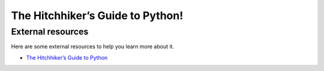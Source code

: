 The Hitchhiker’s Guide to Python!
=================================

External resources
------------------

Here are some external resources to help you learn more about it.

* `The Hitchhiker’s Guide to Python`_

.. _The Hitchhiker’s Guide to Python: https://docs.python-guide.org/index.html

